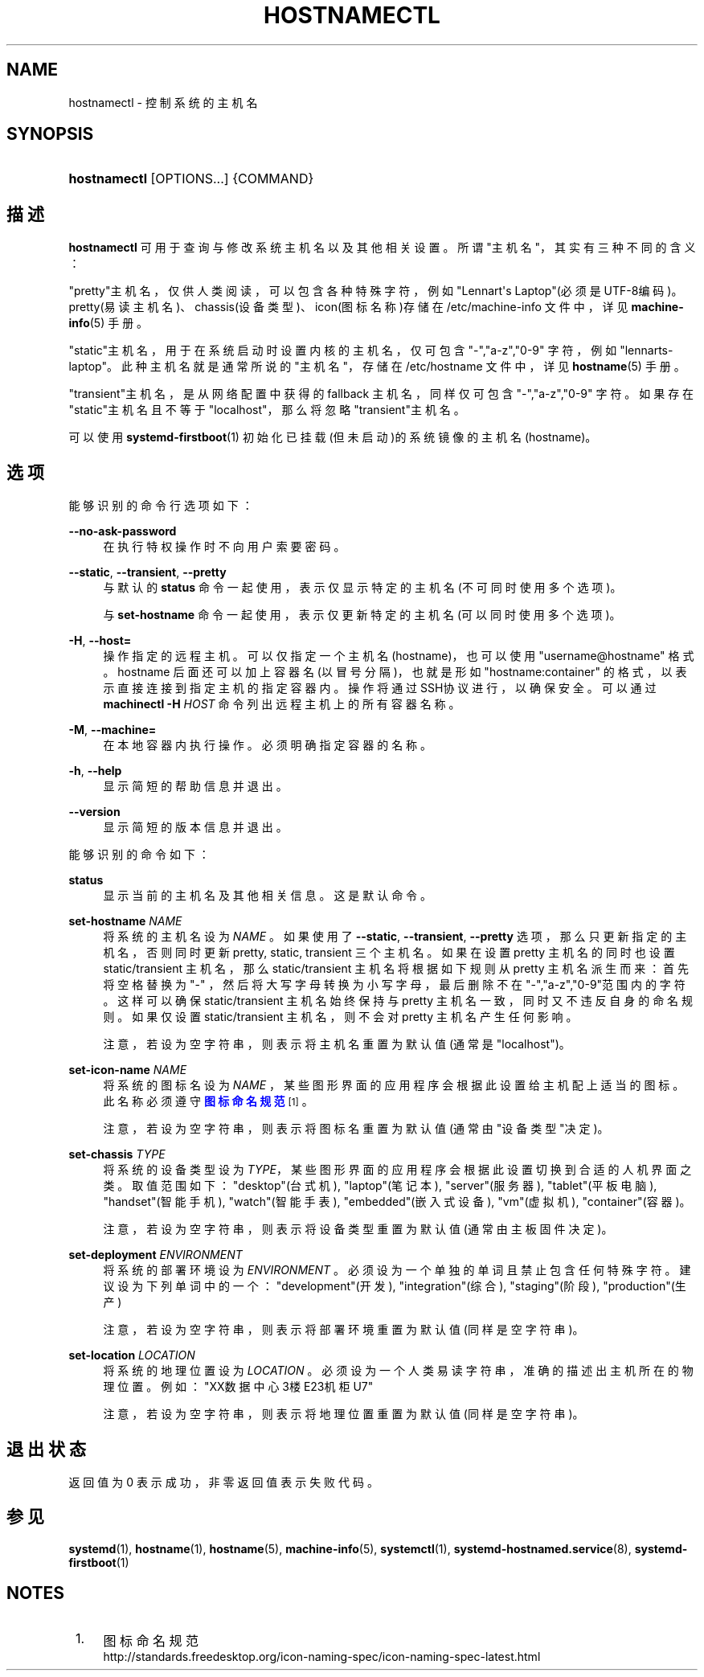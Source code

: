 '\" t
.TH "HOSTNAMECTL" "1" "" "systemd 231" "hostnamectl"
.\" -----------------------------------------------------------------
.\" * Define some portability stuff
.\" -----------------------------------------------------------------
.\" ~~~~~~~~~~~~~~~~~~~~~~~~~~~~~~~~~~~~~~~~~~~~~~~~~~~~~~~~~~~~~~~~~
.\" http://bugs.debian.org/507673
.\" http://lists.gnu.org/archive/html/groff/2009-02/msg00013.html
.\" ~~~~~~~~~~~~~~~~~~~~~~~~~~~~~~~~~~~~~~~~~~~~~~~~~~~~~~~~~~~~~~~~~
.ie \n(.g .ds Aq \(aq
.el       .ds Aq '
.\" -----------------------------------------------------------------
.\" * set default formatting
.\" -----------------------------------------------------------------
.\" disable hyphenation
.nh
.\" disable justification (adjust text to left margin only)
.ad l
.\" -----------------------------------------------------------------
.\" * MAIN CONTENT STARTS HERE *
.\" -----------------------------------------------------------------
.SH "NAME"
hostnamectl \- 控制系统的主机名
.SH "SYNOPSIS"
.HP \w'\fBhostnamectl\fR\ 'u
\fBhostnamectl\fR [OPTIONS...] {COMMAND}
.SH "描述"
.PP
\fBhostnamectl\fR
可用于查询与修改系统主机名以及其他相关设置。 所谓"主机名"，其实有三种不同的含义：
.PP
"pretty"主机名，仅供人类阅读，可以包含各种特殊字符， 例如"Lennart\*(Aqs Laptop"(必须是UTF\-8编码)。 pretty(易读主机名)、chassis(设备类型)、icon(图标名称)存储在
/etc/machine\-info
文件中， 详见
\fBmachine-info\fR(5)
手册。
.PP
"static"主机名，用于在系统启动时设置内核的主机名，仅可包含 "\-","a\-z","0\-9" 字符，例如"lennarts\-laptop"。 此种主机名就是通常所说的"主机名"，存储在
/etc/hostname
文件中， 详见
\fBhostname\fR(5)
手册。
.PP
"transient"主机名，是从网络配置中获得的 fallback 主机名， 同样仅可包含 "\-","a\-z","0\-9" 字符。 如果存在"static"主机名且不等于"localhost"， 那么将忽略"transient"主机名。
.PP
可以使用
\fBsystemd-firstboot\fR(1)
初始化已挂载(但未启动)的系统镜像的主机名(hostname)。
.SH "选项"
.PP
能够识别的命令行选项如下：
.PP
\fB\-\-no\-ask\-password\fR
.RS 4
在执行特权操作时不向用户索要密码。
.RE
.PP
\fB\-\-static\fR, \fB\-\-transient\fR, \fB\-\-pretty\fR
.RS 4
与默认的
\fBstatus\fR
命令一起使用， 表示仅显示特定的主机名(不可同时使用多个选项)。
.sp
与
\fBset\-hostname\fR
命令一起使用， 表示仅更新特定的主机名(可以同时使用多个选项)。
.RE
.PP
\fB\-H\fR, \fB\-\-host=\fR
.RS 4
操作指定的远程主机。可以仅指定一个主机名(hostname)， 也可以使用
"username@hostname"
格式。 hostname 后面还可以加上容器名(以冒号分隔)， 也就是形如
"hostname:container"
的格式， 以表示直接连接到指定主机的指定容器内。 操作将通过SSH协议进行，以确保安全。 可以通过
\fBmachinectl \-H \fR\fB\fIHOST\fR\fR
命令列出远程主机上的所有容器名称。
.RE
.PP
\fB\-M\fR, \fB\-\-machine=\fR
.RS 4
在本地容器内执行操作。 必须明确指定容器的名称。
.RE
.PP
\fB\-h\fR, \fB\-\-help\fR
.RS 4
显示简短的帮助信息并退出。
.RE
.PP
\fB\-\-version\fR
.RS 4
显示简短的版本信息并退出。
.RE
.PP
能够识别的命令如下：
.PP
\fBstatus\fR
.RS 4
显示当前的主机名及其他相关信息。 这是默认命令。
.RE
.PP
\fBset\-hostname \fR\fB\fINAME\fR\fR
.RS 4
将系统的主机名设为
\fINAME\fR
。 如果使用了
\fB\-\-static\fR,
\fB\-\-transient\fR,
\fB\-\-pretty\fR
选项， 那么只更新指定的主机名， 否则同时更新 pretty, static, transient 三个主机名。 如果在设置 pretty 主机名的同时也设置 static/transient 主机名， 那么 static/transient 主机名将根据如下规则从 pretty 主机名派生而来： 首先将空格替换为
"\-"
， 然后将大写字母转换为小写字母， 最后删除不在"\-","a\-z","0\-9"范围内的字符。 这样可以确保 static/transient 主机名始终保持与 pretty 主机名一致， 同时又不违反自身的命名规则。 如果仅设置 static/transient 主机名， 则不会对 pretty 主机名产生任何影响。
.sp
注意，若设为空字符串， 则表示将主机名重置为默认值(通常是
"localhost")。
.RE
.PP
\fBset\-icon\-name \fR\fB\fINAME\fR\fR
.RS 4
将系统的图标名设为
\fINAME\fR
， 某些图形界面的应用程序会根据此设置给主机配上适当的图标。 此名称必须遵守
\m[blue]\fB图标命名规范\fR\m[]\&\s-2\u[1]\d\s+2。
.sp
注意，若设为空字符串， 则表示将图标名重置为默认值(通常由"设备类型"决定)。
.RE
.PP
\fBset\-chassis \fR\fB\fITYPE\fR\fR
.RS 4
将系统的设备类型设为
\fITYPE\fR， 某些图形界面的应用程序 会根据此设置切换到合适的人机界面之类。 取值范围如下：
"desktop"(台式机),
"laptop"(笔记本),
"server"(服务器),
"tablet"(平板电脑),
"handset"(智能手机),
"watch"(智能手表),
"embedded"(嵌入式设备),
"vm"(虚拟机),
"container"(容器)。
.sp
注意，若设为空字符串， 则表示将设备类型重置为默认值(通常由主板固件决定)。
.RE
.PP
\fBset\-deployment \fR\fB\fIENVIRONMENT\fR\fR
.RS 4
将系统的部署环境设为
\fIENVIRONMENT\fR
。 必须设为一个单独的单词且禁止包含任何特殊字符。 建议设为下列单词中的一个：
"development"(开发),
"integration"(综合),
"staging"(阶段),
"production"(生产)
.sp
注意，若设为空字符串，则表示将部署环境重置为默认值(同样是空字符串)。
.RE
.PP
\fBset\-location \fR\fB\fILOCATION\fR\fR
.RS 4
将系统的地理位置设为
\fILOCATION\fR
。 必须设为一个人类易读字符串， 准确的描述出主机所在的物理位置。 例如：
"XX数据中心3楼E23机柜U7"
.sp
注意，若设为空字符串，则表示将地理位置重置为默认值(同样是空字符串)。
.RE
.SH "退出状态"
.PP
返回值为 0 表示成功， 非零返回值表示失败代码。
.SH "参见"
.PP
\fBsystemd\fR(1),
\fBhostname\fR(1),
\fBhostname\fR(5),
\fBmachine-info\fR(5),
\fBsystemctl\fR(1),
\fBsystemd-hostnamed.service\fR(8),
\fBsystemd-firstboot\fR(1)
.SH "NOTES"
.IP " 1." 4
图标命名规范
.RS 4
\%http://standards.freedesktop.org/icon-naming-spec/icon-naming-spec-latest.html
.RE
.\" manpages-zh translator: 金步国
.\" manpages-zh comment: 金步国作品集：http://www.jinbuguo.com
